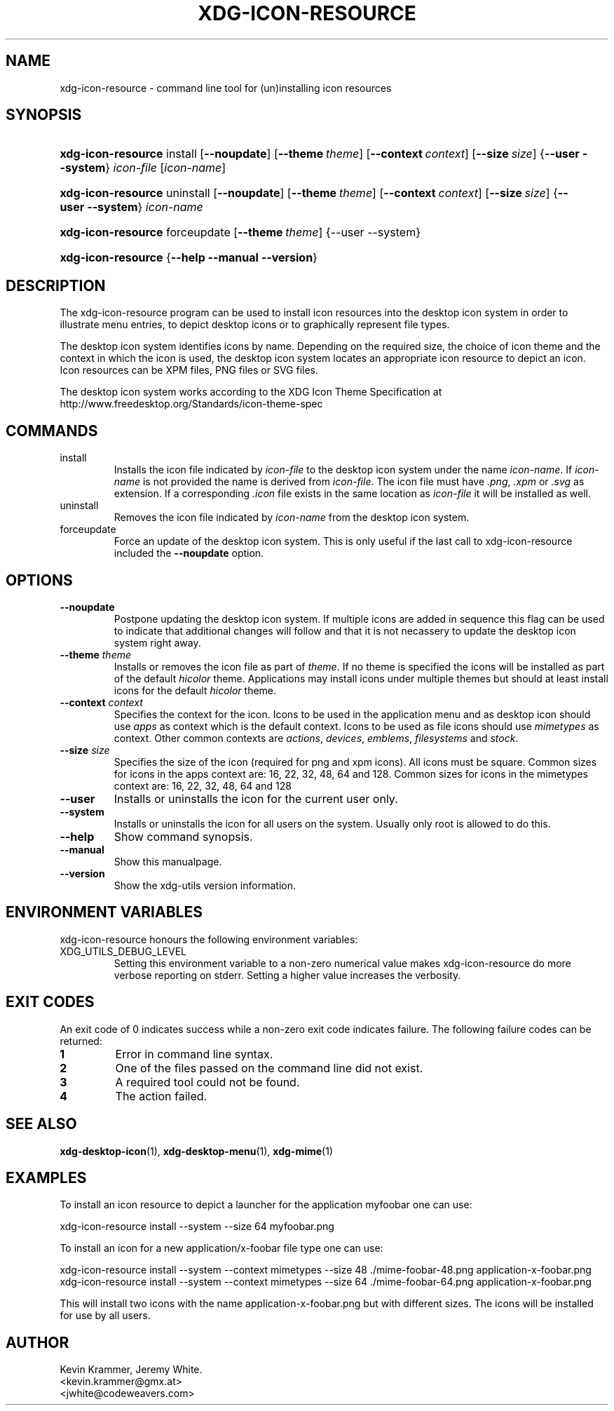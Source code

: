 .\" ** You probably do not want to edit this file directly **
.\" It was generated using the DocBook XSL Stylesheets (version 1.69.1).
.\" Instead of manually editing it, you probably should edit the DocBook XML
.\" source for it and then use the DocBook XSL Stylesheets to regenerate it.
.TH "XDG\-ICON\-RESOURCE" "1" "07/17/2006" "This is release 0.5 of the xdg\-icon\-reso" ""
.\" disable hyphenation
.nh
.\" disable justification (adjust text to left margin only)
.ad l
.SH "NAME"
xdg\-icon\-resource \- command line tool for (un)installing icon resources
.SH "SYNOPSIS"
.HP 18
\fBxdg\-icon\-resource\fR install [\fB\-\-noupdate\fR] [\fB\-\-theme\ \fR\fB\fItheme\fR\fR] [\fB\-\-context\ \fR\fB\fIcontext\fR\fR] [\fB\-\-size\ \fR\fB\fIsize\fR\fR] {\fB\-\-user\fR \fB\-\-system\fR} \fIicon\-file\fR [\fIicon\-name\fR]
.HP 18
\fBxdg\-icon\-resource\fR uninstall [\fB\-\-noupdate\fR] [\fB\-\-theme\ \fR\fB\fItheme\fR\fR] [\fB\-\-context\ \fR\fB\fIcontext\fR\fR] [\fB\-\-size\ \fR\fB\fIsize\fR\fR] {\fB\-\-user\fR \fB\-\-system\fR} \fIicon\-name\fR
.HP 18
\fBxdg\-icon\-resource\fR forceupdate [\fB\-\-theme\ \fR\fB\fItheme\fR\fR] {\-\-user \-\-system}
.HP 18
\fBxdg\-icon\-resource\fR {\fB\-\-help\fR \fB\-\-manual\fR \fB\-\-version\fR}
.SH "DESCRIPTION"
.PP
The xdg\-icon\-resource program can be used to install icon resources into the desktop icon system in order to illustrate menu entries, to depict desktop icons or to graphically represent file types.
.PP
The desktop icon system identifies icons by name. Depending on the required size, the choice of icon theme and the context in which the icon is used, the desktop icon system locates an appropriate icon resource to depict an icon. Icon resources can be XPM files, PNG files or SVG files.
.PP
The desktop icon system works according to the XDG Icon Theme Specification at http://www.freedesktop.org/Standards/icon\-theme\-spec
.SH "COMMANDS"
.TP
install
Installs the icon file indicated by
\fIicon\-file\fR
to the desktop icon system under the name
\fIicon\-name\fR. If
\fIicon\-name\fR
is not provided the name is derived from
\fIicon\-file\fR. The icon file must have
\fI.png\fR,
\fI.xpm\fR
or
\fI.svg\fR
as extension. If a corresponding
\fI.icon\fR
file exists in the same location as
\fIicon\-file\fR
it will be installed as well.
.TP
uninstall
Removes the icon file indicated by
\fIicon\-name\fR
from the desktop icon system.
.TP
forceupdate
Force an update of the desktop icon system. This is only useful if the last call to xdg\-icon\-resource included the
\fB\-\-noupdate\fR
option.
.SH "OPTIONS"
.TP
\fB\-\-noupdate\fR
Postpone updating the desktop icon system. If multiple icons are added in sequence this flag can be used to indicate that additional changes will follow and that it is not necassery to update the desktop icon system right away.
.TP
\fB\-\-theme\fR \fItheme\fR
Installs or removes the icon file as part of
\fItheme\fR. If no theme is specified the icons will be installed as part of the default
\fIhicolor\fR
theme. Applications may install icons under multiple themes but should at least install icons for the default
\fIhicolor\fR
theme.
.TP
\fB\-\-context\fR \fIcontext\fR
Specifies the context for the icon. Icons to be used in the application menu and as desktop icon should use
\fIapps\fR
as context which is the default context. Icons to be used as file icons should use
\fImimetypes\fR
as context. Other common contexts are
\fIactions\fR,
\fIdevices\fR,
\fIemblems\fR,
\fIfilesystems\fR
and
\fIstock\fR.
.TP
\fB\-\-size\fR \fIsize\fR
Specifies the size of the icon (required for png and xpm icons). All icons must be square. Common sizes for icons in the apps context are: 16, 22, 32, 48, 64 and 128. Common sizes for icons in the mimetypes context are: 16, 22, 32, 48, 64 and 128
.TP
\fB\-\-user\fR
Installs or uninstalls the icon for the current user only.
.TP
\fB\-\-system\fR
Installs or uninstalls the icon for all users on the system. Usually only root is allowed to do this.
.TP
\fB\-\-help\fR
Show command synopsis.
.TP
\fB\-\-manual\fR
Show this manualpage.
.TP
\fB\-\-version\fR
Show the xdg\-utils version information.
.SH "ENVIRONMENT VARIABLES"
.PP
xdg\-icon\-resource honours the following environment variables:
.TP
XDG_UTILS_DEBUG_LEVEL
Setting this environment variable to a non\-zero numerical value makes xdg\-icon\-resource do more verbose reporting on stderr. Setting a higher value increases the verbosity.
.SH "EXIT CODES"
.PP
An exit code of 0 indicates success while a non\-zero exit code indicates failure. The following failure codes can be returned:
.TP
\fB1\fR
Error in command line syntax.
.TP
\fB2\fR
One of the files passed on the command line did not exist.
.TP
\fB3\fR
A required tool could not be found.
.TP
\fB4\fR
The action failed.
.SH "SEE ALSO"
.PP
\fBxdg\-desktop\-icon\fR(1),
\fBxdg\-desktop\-menu\fR(1),
\fBxdg\-mime\fR(1)
.SH "EXAMPLES"
.PP
To install an icon resource to depict a launcher for the application myfoobar one can use:
.sp
.nf
xdg\-icon\-resource install \-\-system \-\-size 64 myfoobar.png
.fi
.sp
.PP
To install an icon for a new application/x\-foobar file type one can use:
.sp
.nf
xdg\-icon\-resource install \-\-system \-\-context mimetypes \-\-size 48 ./mime\-foobar\-48.png application\-x\-foobar.png
xdg\-icon\-resource install \-\-system \-\-context mimetypes \-\-size 64 ./mime\-foobar\-64.png application\-x\-foobar.png
.fi
.sp
This will install two icons with the name application\-x\-foobar.png but with different sizes. The icons will be installed for use by all users.
.SH "AUTHOR"
Kevin Krammer, Jeremy White. 
.br
<kevin.krammer@gmx.at>
.br
<jwhite@codeweavers.com>
